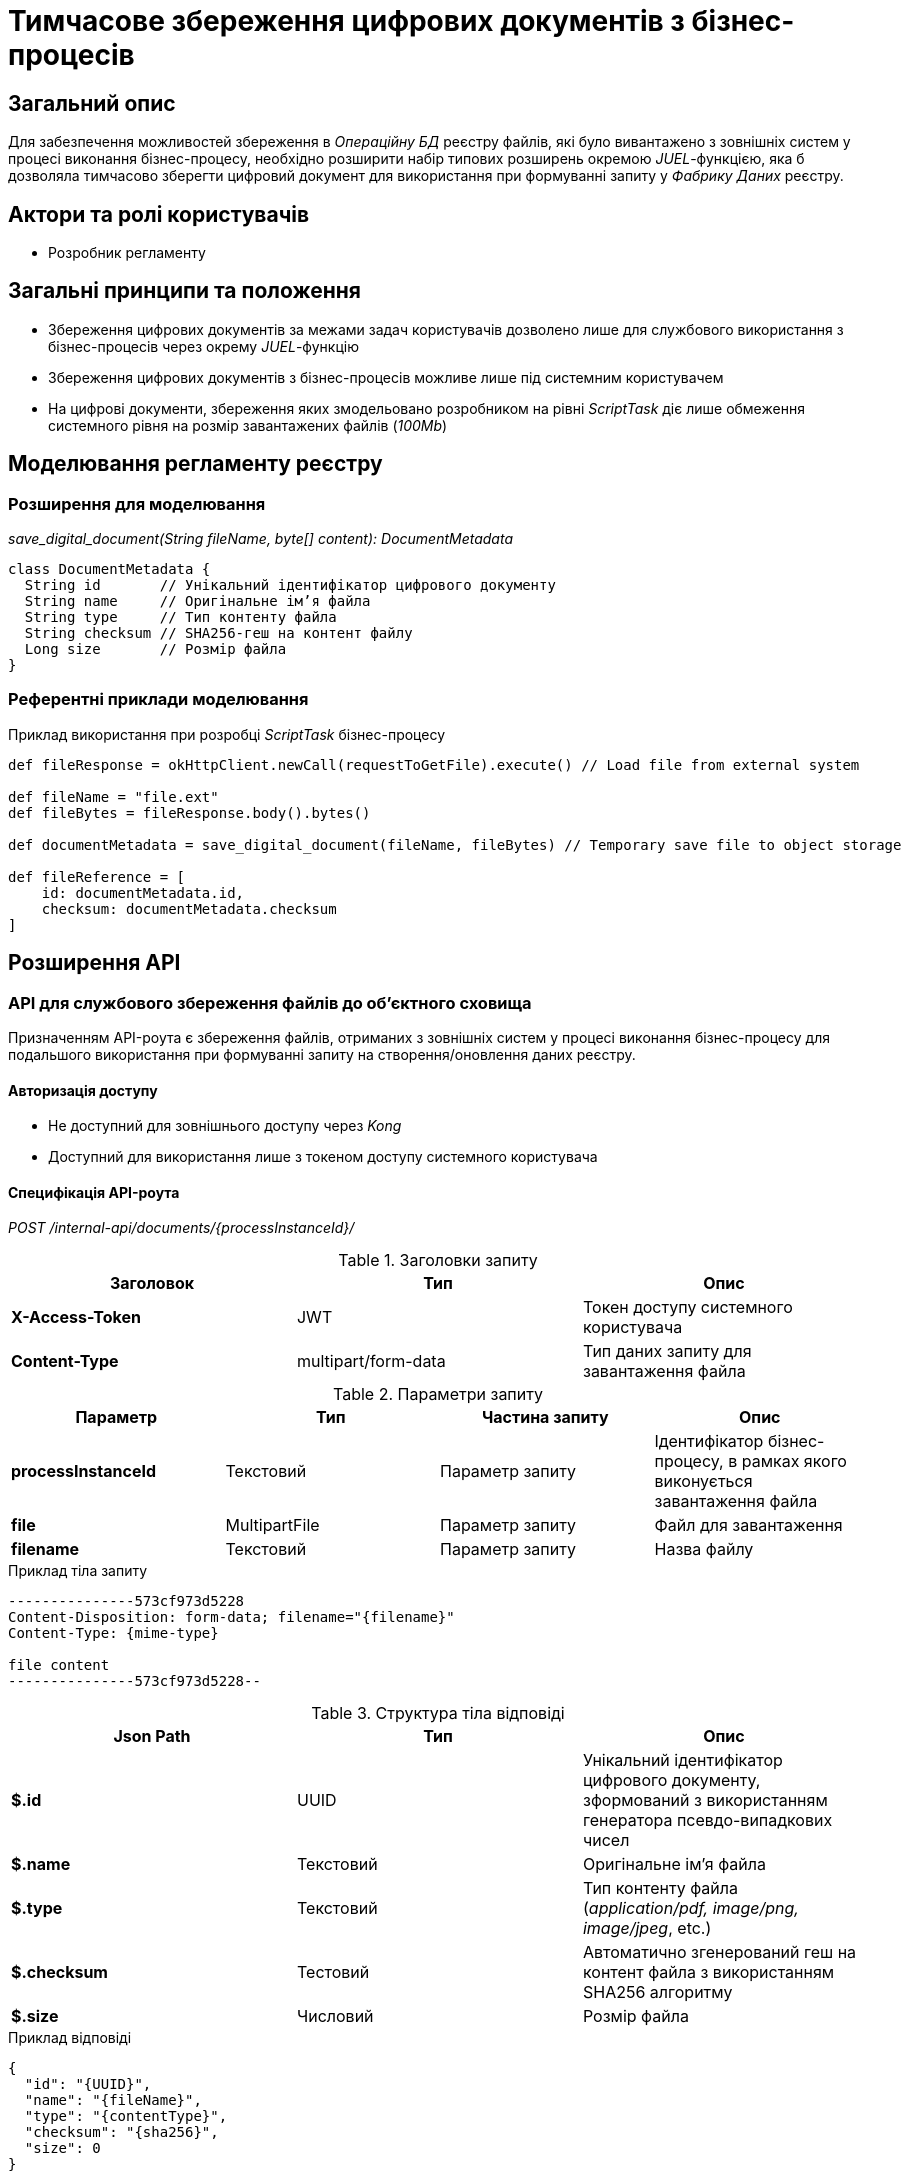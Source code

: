 = Тимчасове збереження цифрових документів з бізнес-процесів

== Загальний опис

Для забезпечення можливостей збереження в _Операційну БД_ реєстру файлів, які було вивантажено з зовнішніх систем у процесі виконання бізнес-процесу, необхідно розширити набір типових розширень окремою _JUEL_-функцією, яка б дозволяла тимчасово зберегти цифровий документ для використання при формуванні запиту у _Фабрику Даних_ реєстру.

== Актори та ролі користувачів

* Розробник регламенту

== Загальні принципи та положення

* Збереження цифрових документів за межами задач користувачів дозволено лише для службового використання з бізнес-процесів через окрему _JUEL_-функцію
* Збереження цифрових документів з бізнес-процесів можливе лише під системним користувачем
* На цифрові документи, збереження яких змодельовано розробником на рівні _ScriptTask_ діє лише обмеження системного рівня на розмір завантажених файлів (_100Mb_)

== Моделювання регламенту реєстру

=== Розширення для моделювання

_save_digital_document(String fileName, byte[] content): DocumentMetadata_

[source, groovy]
----
class DocumentMetadata {
  String id       // Унікальний ідентифікатор цифрового документу
  String name     // Оригінальне ім’я файла
  String type     // Тип контенту файла
  String checksum // SHA256-геш на контент файлу
  Long size       // Розмір файла
}
----
=== Референтні приклади моделювання

.Приклад використання при розробці _ScriptTask_ бізнес-процесу
[source,groovy]
----
def fileResponse = okHttpClient.newCall(requestToGetFile).execute() // Load file from external system

def fileName = "file.ext"
def fileBytes = fileResponse.body().bytes()

def documentMetadata = save_digital_document(fileName, fileBytes) // Temporary save file to object storage

def fileReference = [
    id: documentMetadata.id,
    checksum: documentMetadata.checksum
]
----

== Розширення API

=== API для службового збереження файлів до об'єктного сховища

Призначенням API-роута є збереження файлів, отриманих з зовнішніх систем у процесі виконання бізнес-процесу для подальшого використання при формуванні запиту на створення/оновлення даних реєстру.

==== Авторизація доступу

* Не доступний для зовнішнього доступу через _Kong_
* Доступний для використання лише з токеном доступу системного користувача

==== Специфікація API-роута

_POST /internal-api/documents/{processInstanceId}/_

.Заголовки запиту
|===
|Заголовок|Тип|Опис

|*X-Access-Token*
|JWT
|Токен доступу системного користувача

|*Content-Type*
|multipart/form-data
|Тип даних запиту для завантаження файла

|===

.Параметри запиту
|===
|Параметр|Тип|Частина запиту|Опис

|*processInstanceId*
|Текстовий
|Параметр запиту
|Ідентифікатор бізнес-процесу, в рамках якого виконується завантаження файла

|*file*
|MultipartFile
|Параметр запиту
|Файл для завантаження

|*filename*
|Текстовий
|Параметр запиту
|Назва файлу

|===

.Приклад тіла запиту
[source]
----
---------------573cf973d5228
Content-Disposition: form-data; filename="{filename}"
Content-Type: {mime-type}

file content
---------------573cf973d5228--
----

.Структура тіла відповіді
|===
|Json Path|Тип|Опис

|*$.id*
|UUID
|Унікальний ідентифікатор цифрового документу, зформований з використанням генератора псевдо-випадкових чисел

|*$.name*
|Текстовий
|Оригінальне ім’я файла

|*$.type*
|Текстовий
|Тип контенту файла (_application/pdf, image/png, image/jpeg_, etc.)

|*$.checksum*
|Тестовий
|Автоматично згенерований геш на контент файла з використанням SHA256 алгоритму

|*$.size*
|Числовий
|Розмір файла

|===

.Приклад відповіді
[source, json]
----
{
  "id": "{UUID}",
  "name": "{fileName}",
  "type": "{contentType}",
  "checksum": "{sha256}",
  "size": 0
}
----

.Коди відповіді
|===
|Код|Опис

a|[green]#201#
|Created з поверненням тіла відповіді
a|[red]#400#
|Некоректно сформований запит
a|[yellow]#401#
|Помилка автентифікації (відсутній токен доступу)
|[yellow]#422#
| Помилка валідації (недопустимий розмір файлу, тощо.)
a|[red]#500#
|Серверна помилка обробки запиту
|===

== Взаємодія компонентів

[plantuml, save-digital-document, svg]
----
@startuml

skinparam shadowing false
skinparam DatabaseBackgroundColor white
skinparam DatabaseBorderColor #2688d4
skinparam QueueBackgroundColor white
skinparam QueueBorderColor #2688d4
skinparam NoteBackgroundColor white
skinparam NoteBorderColor #2688d4
skinparam sequence {
    ArrowColor #2688d4
    ActorBorderColor #2688d4
    LifeLineBorderColor #2688d4
    ParticipantBorderColor #2688d4
    ParticipantBackgroundColor white
    BoxBorderColor #2688d4
    BoxBackgroundColor white
}

participant "business-process" as bp
participant "script-task" as script_task
participant "save-digital-document-juel-function" as juel_func
participant "system-user-keycloak-client-service" as idm_service
participant "digital-document-service-client" as service_client
participant "digital-document-service" as service

activate bp
  bp -> script_task: execute()
  activate script_task
    script_task -> script_task: load file \nfrom external system
    script_task -> script_task: def filename
    script_task -> script_task: def fileBytes
    script_task -> juel_func: save_digital_document(fileName, fileBytes)
    activate juel_func
      juel_func -> juel_func: resolve processInstanceId
      juel_func -> idm_service: get client access token
      idm_service --> juel_func: <Access Token>
      juel_func -> service_client: save(fileName, fileBytes)
      activate service_client
        service_client -> service: Запит на завантаження файлу: \nPOST "/internal-api/documents/{processInstanceId}/" \n* X-Access-Token; \n* Мета-атрибути файлу; \n* Бінарний контент файлу;
        activate service
        service -> service: Перевірка обмежень на розмір файлу
        service -> service: Збереження в Об'єктне Cховище
        service --> service_client: Повернення мета-даних новоствореного документу
        deactivate service
        note right
          {
              "id": "{UUID}",
              "name": "{filename}",
              "type:": "{mime-type}",
              "size": 1000,
              "checksum": "{sha256-hash}"
          }
        end note
        service_client --> juel_func: Повернення мета-даних \nновоствореного документу
      deactivate service_client
      juel_func --> script_task: Повернення мета-даних \nновоствореного документу
    deactivate juel_func
    script_task --> bp: Завершення виконання \nскриптової задачі
  deactivate script_task
deactivate bp

@enduml
----

== Міграція даних при оновленні реєстру

У разі, якщо існуючий реєстр використовує внутрішній API зі скриптових задач для збереження файлів, розробники регламенту повинні перейти до використання JUEL-функції в рамках оновлення самостійно.

== Високорівневий план розробки

=== Технічні експертизи

* BE / Camunda

=== План розробки

* Розширення API _Сервісу цифрових документів_ службовим роутом
* Реалізація JUEL-функції для завантаження файлів від імені системного користувача у _Сервіс цифрових документів_
* Розробка інструкцій для розробника регламенту та референтних прикладів